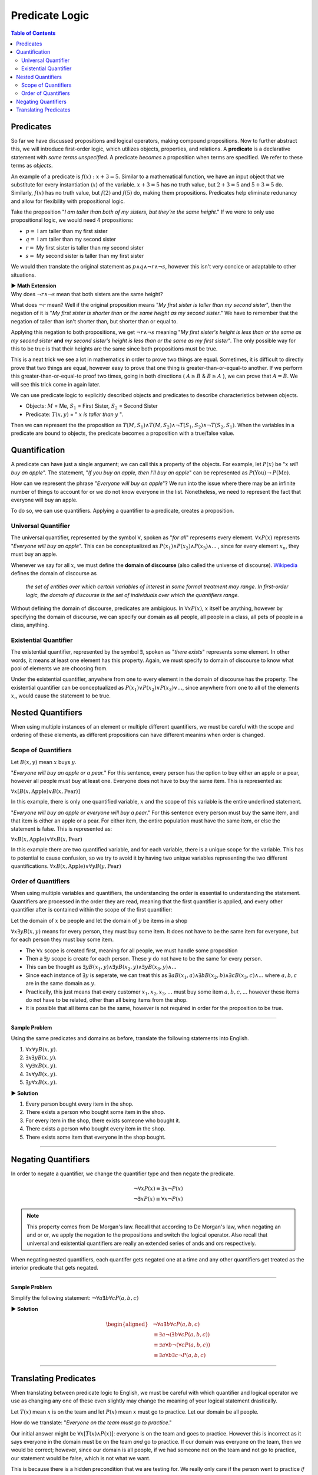 
***************
Predicate Logic
***************

.. contents:: Table of Contents
    :local:

----------
Predicates
----------

So far we have discussed propositions and logical operators, making compound propositions. Now to further abstract this, we will introduce first-order logic, which utilizes objects, properties, and relations. A **predicate** is a declarative statement with *some terms unspecified*. A predicate *becomes* a proposition when terms are specified. We refer to these terms as *objects*.

An example of a predicate is :math:`f(x): x + 3 = 5`. Similar to a mathematical function, we have an input object that we substitute for every instantiation (:math:`x`) of the variable. :math:`x + 3 = 5` has no truth value, but :math:`2 + 3 = 5` and :math:`5 + 3 = 5` do. Similarly, :math:`f(x)` has no truth value, but :math:`f(2)` and :math:`f(5)` do, making them propositions. Predicates help eliminate redunancy and allow for flexibility with propositional logic.

Take the proposition "*I am taller than both of my sisters, but they're the same height*." If we were to only use propositional logic, we would need 4 propositions:

* :math:`p =` I am taller than my first sister
* :math:`q =` I am taller than my second sister
* :math:`r =` My first sister is taller than my second sister
* :math:`s =` My second sister is taller than my first sister

We would then translate the original statement as :math:`p \wedge q \wedge \neg r \wedge \neg s`, however this isn't very concice or adaptable to other situations.

.. container:: toggle

    .. container:: header

        **▶ Math Extension**

    .. compound:: 

        Why does :math:`\neg r \wedge \neg s` mean that both sisters are the same height?

        What does :math:`\neg r` mean? Well if the original proposition means "*My first sister is taller than my second sister*", then the negation of it is "*My first sister is shorter than or the same height as my second sister*." We have to remember that the negation of taller than isn't shorter than, but shorter than or equal to. 
        
        Applying this negation to both propositions, we get :math:`\neg r \wedge \neg s` meaning "*My first sister's height is less than or the same as my second sister* **and** *my second sister's height is less than or the same as my first sister*". The only possible way for this to be true is that their heights are the same since both propositions must be true.

        This is a neat trick we see a lot in mathematics in order to prove two things are equal. Sometimes, it is difficult to directly prove that two things are equal, however easy to prove that one thing is greater-than-or-equal-to another. If we perform this greater-than-or-equal-to proof two times, going in both directions ( :math:`A \geq B` & :math:`B \geq A` ), we can prove that :math:`A = B`. We will see this trick come in again later.
    
We can use predicate logic to explicitly described objects and predicates to describe characteristics between objects.

* Objects: :math:`M` = Me, :math:`S_1` = First Sister, :math:`S_2` = Second Sister
* Predicate: :math:`T(x,y)` = " :math:`x` *is taller than* :math:`y` ".

Then we can represent the the proposition as :math:`T(M,S_1) \wedge T(M,S_2) \wedge \neg T(S_1, S_2) \wedge \neg T(S_2, S_1)`. When the variables in a predicate are bound to objects, the predicate becomes a proposition with a true/false value.

--------------
Quantification
--------------

A predicate can have just a single argument; we can call this a property of the objects. For example, let :math:`P(x)` be ":math:`x` *will buy an apple*". The statement, "*If you buy an apple, then I'll buy an apple*" can be represented as :math:`P(\text{You}) \rightarrow P(\text{Me})`. 

How can we represent the phrase "*Everyone will buy an apple*"? We run into the issue where there may be an infinite number of things to account for or we do not know everyone in the list. Nonetheless, we need to represent the fact that everyone will buy an apple. 

To do so, we can use quantifiers. Applying a quantifier to a predicate, creates a proposition.

Universal Quantifier
^^^^^^^^^^^^^^^^^^^^

The universal quantifier, represented by the symbol :math:`\forall`, spoken as "*for all*" represents every element. :math:`\forall x P(x)` represents "*Everyone will buy an apple*". This can be conceptualized as :math:`P(x_1) \wedge P(x_2) \wedge P(x_3) \wedge ...` , since for every element :math:`x_n`, they must buy an apple. 

Whenever we say for all :math:`x`, we must define the **domain of discourse** (also called the universe of discourse). `Wikipedia <https://en.wikipedia.org/wiki/Domain_of_discourse>`_ defines the domain of discourse as

    *the set of entities over which certain variables of interest in some formal treatment may range. In first-order logic, the domain of discourse is the set of individuals over which the quantifiers range.*

Without defining the domain of discourse, predicates are ambigious. In :math:`\forall x P(x)`, :math:`x` itself be anything, however by specifying the domain of discourse, we can specify our domain as all people, all people in a class, all pets of people in a class, anything.

Existential Quantifier
^^^^^^^^^^^^^^^^^^^^^^

The existential quantifier, represented by the symbol :math:`\exists`, spoken as "*there exists*" represents some element. In other words, it means at least one element has this property. Again, we must specify to domain of discourse to know what pool of elements we are choosing from.

Under the existential quantifier, anywhere from one to every element in the domain of discourse has the property. The existential quantifier can be conceptualized as :math:`P(x_1) \vee P(x_2) \vee P(x_3) \vee ...`, since anywhere from one to all of the elements :math:`x_n` would cause the statement to be true.

------------------
Nested Quantifiers
------------------

When using multiple instances of an element or multiple different quantifiers, we must be careful with the scope and ordering of these elements, as different propositions can have different meanins when order is changed.

Scope of Quantifiers
^^^^^^^^^^^^^^^^^^^^

Let :math:`B(x,y)` mean :math:`x` buys :math:`y`. 

"*Everyone will buy an apple or a pear.*" For this sentence, every person has the option to buy either an apple or a pear, however all people must buy at least one. Everyone does not have to buy the same item. This is represented as:

:math:`\forall x \underline{[B(x, \text{Apple}) \vee B(x, \text{Pear} ) ]}`


In this example, there is only one quantified variable, :math:`x` and the scope of this variable is the entire underlined statement.

"*Everyone will buy an apple or everyone will buy a pear*." For this sentence every person must buy the same item, and that item is either an apple or a pear. For either item, the entire population must have the same item, or else the statement is false. This is represented as: 

:math:`\forall x \underline{B(x, \text{Apple})} \vee \forall x \underline{B(x, \text{Pear} ) }`


In this example there are two quantified variable, and for each variable, there is a unique scope for the variable. This has to potential to cause confusion, so we try to avoid it by having two unique variables representing the two different quantifications. :math:`\forall x \underline{B(x, \text{Apple})} \vee \forall y \underline{B(y, \text{Pear} ) }`

Order of Quantifiers
^^^^^^^^^^^^^^^^^^^^

When using multiple variables and quantifiers, the understanding the order is essential to understanding the statement. Quantifiers are processed in the order they are read, meaning that the first quantifier is applied, and every other quantifier after is contained within the scope of the first quantifier:

Let the domain of :math:`x` be people and let the domain of :math:`y` be items in a shop 

:math:`\forall x \exists y B(x,y)` means for every person, they must buy some item. It does not have to be the same item for everyone, but for each person they must buy some item.

* The :math:`\forall x` scope is created first, meaning for all people, we must handle some proposition
* Then a :math:`\exists y` scope is create for each person. These :math:`y` do not have to be the same for every person.
* This can be thought as :math:`\exists y B(x_1, y) \wedge \exists y B(x_2, y) \wedge \exists y B(x_3, y) \wedge ...`
* Since each instance of :math:`\exists y` is seperate, we can treat this as :math:`\exists a B(x_1, a) \wedge \exists b B(x_2, b) \wedge \exists c B(x_3, c) \wedge ...` where :math:`a,b,c` are in the same domain as :math:`y`.
* Practically, this just means that every customer :math:`x_1, x_2, x_3, ...` must buy some item :math:`a, b, c,...` however these items do not have to be related, other than all being items from the shop. 
* It is possible that all items can be the same, however is not required in order for the proposition to be true.

----

**Sample Problem**

Using the same predicates and domains as before, translate the following statements into English.

1. :math:`\forall x \forall y B(x,y)`.
2. :math:`\exists x \exists y B(x,y)`.
3. :math:`\forall y \exists x B(x,y)`.
4. :math:`\exists x \forall y B(x,y)`.
5. :math:`\exists y \forall x B(x,y)`.

.. container:: toggle

    .. container:: header

        **▶ Solution**

    .. container:: blank

        1. Every person bought every item in the shop.
        2. There exists a person who bought some item in the shop.
        3. For every item in the shop, there exists someone who bought it.
        4. There exists a person who bought every item in the shop.
        5. There exists some item that everyone in the shop bought.

----

--------------------
Negating Quantifiers
--------------------

In order to negate a quantifier, we change the quantifier type and then negate the predicate.

.. math::

    \neg \forall x P(x) \equiv \exists x \neg P(x) \\
    \neg \exists x P(x) \equiv \forall x \neg P(x)

.. Note::
    This property comes from De Morgan's law. Recall that according to De Morgan's law, when negating an and or or, we apply the negation to the propositions and switch the logical operator. Also recall that universal and existential quantifiers are really an extended series of ands and ors respectively. 

When negating nested quantifiers, each quantifer gets negated one at a time and any other quantifiers get treated as the interior predicate that gets negated.

----

**Sample Problem**

Simplify the following statement: :math:`\neg \forall a \exists b \forall c P(a, b, c)`

.. container:: toggle

    .. container:: header

        **▶ Solution**

    .. container:: blank

        .. math:: 
            \begin{aligned}
                &\neg \forall a \exists b \forall c P(a, b, c) \\
                & \equiv \exists a \neg ( \exists b \forall c P(a,b,c)) \\
                & \equiv \exists a \forall b \neg (\forall c P(a,b,c)) \\
                & \equiv \exists a \forall b \exists c \neg P(a,b,c)
            \end{aligned}

----

----------------------
Translating Predicates
----------------------

When translating between predicate logic to English, we must be careful with which quantifier and logical operator we use as changing any one of these even slightly may change the meaning of your logical statement drastically.

Let :math:`T(x)` mean :math:`x` is on the team and let :math:`P(x)` mean :math:`x` must go to practice. Let our domain be all people.

How do we translate: "*Everyone on the team must go to practice*."

Our initial answer might be :math:`\forall x [T(x) \wedge P(x)]`: everyone is on the team and goes to practice. However this is incorrect as it says everyone in the domain must be on the team *and* go to practice. If our domain was everyone on the team, then we would be correct; however, since our domain is all people, if we had someone not on the team and not go to practice, our statement would be false, which is not what we want.

This is because there is a hidden precondition that we are testing for. We really only care if the person went to practice *if* they are on the team. In other words: "*If they are on the team, then they must go to practice.*" That's why the proper translation for this statement would be: :math:`\forall x [T(x) \rightarrow P(x)]`.

Now how do we translate: "*Someone on the team didn't go to practice*."

Our initial answer might be since there is again a hidden precondition, then we would need to use an implies again and get: :math:`\exists x [T(x) \rightarrow \neg P(x)]`. However we run into an issue, again with people not on the team. Suppose everyone on the team went to practice and there is a person who is not on the team and did not go to practice. We would have false implies true, which is true. Therefore there exists someone for which the proposition is true; however our predicate should be false since no one skipped practice. 

For this reason, implies fails and to alleviate this, we address the precondition by using an :math:`\wedge`. The proper translation is :math:`\exists x [T(x) \wedge \neg P(x)]`. There exists someone that is on the team *and* skipped practice. By using an :math:`\wedge` we avoid false positives with people not on the team and still check the condition. 